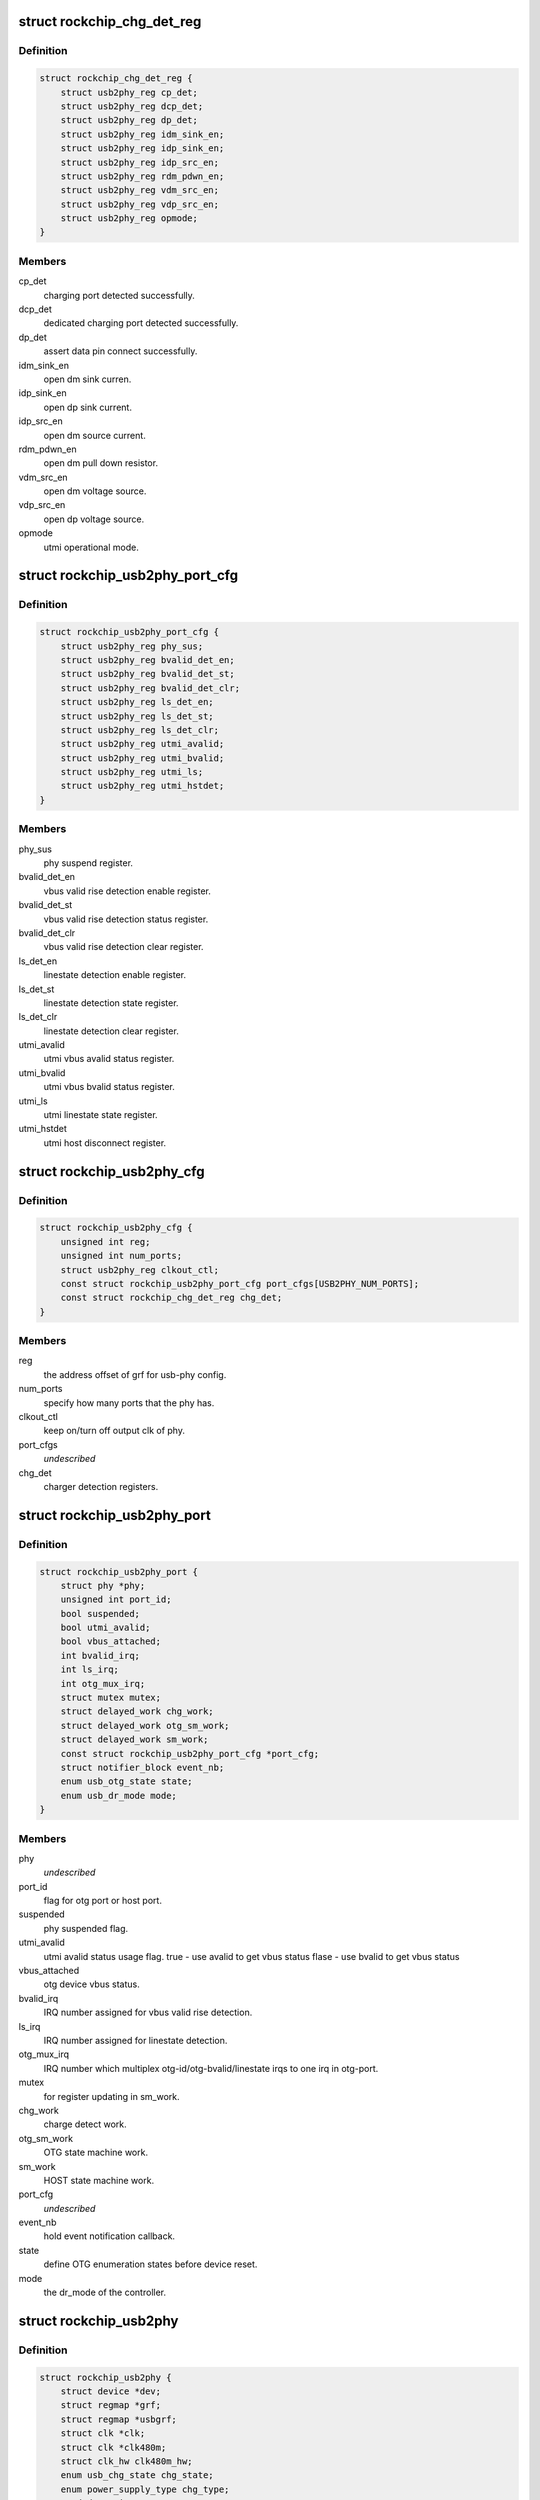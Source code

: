 .. -*- coding: utf-8; mode: rst -*-
.. src-file: drivers/phy/rockchip/phy-rockchip-inno-usb2.c

.. _`rockchip_chg_det_reg`:

struct rockchip_chg_det_reg
===========================

.. c:type:: struct rockchip_chg_det_reg

    usb charger detect registers

.. _`rockchip_chg_det_reg.definition`:

Definition
----------

.. code-block:: c

    struct rockchip_chg_det_reg {
        struct usb2phy_reg cp_det;
        struct usb2phy_reg dcp_det;
        struct usb2phy_reg dp_det;
        struct usb2phy_reg idm_sink_en;
        struct usb2phy_reg idp_sink_en;
        struct usb2phy_reg idp_src_en;
        struct usb2phy_reg rdm_pdwn_en;
        struct usb2phy_reg vdm_src_en;
        struct usb2phy_reg vdp_src_en;
        struct usb2phy_reg opmode;
    }

.. _`rockchip_chg_det_reg.members`:

Members
-------

cp_det
    charging port detected successfully.

dcp_det
    dedicated charging port detected successfully.

dp_det
    assert data pin connect successfully.

idm_sink_en
    open dm sink curren.

idp_sink_en
    open dp sink current.

idp_src_en
    open dm source current.

rdm_pdwn_en
    open dm pull down resistor.

vdm_src_en
    open dm voltage source.

vdp_src_en
    open dp voltage source.

opmode
    utmi operational mode.

.. _`rockchip_usb2phy_port_cfg`:

struct rockchip_usb2phy_port_cfg
================================

.. c:type:: struct rockchip_usb2phy_port_cfg

    usb-phy port configuration.

.. _`rockchip_usb2phy_port_cfg.definition`:

Definition
----------

.. code-block:: c

    struct rockchip_usb2phy_port_cfg {
        struct usb2phy_reg phy_sus;
        struct usb2phy_reg bvalid_det_en;
        struct usb2phy_reg bvalid_det_st;
        struct usb2phy_reg bvalid_det_clr;
        struct usb2phy_reg ls_det_en;
        struct usb2phy_reg ls_det_st;
        struct usb2phy_reg ls_det_clr;
        struct usb2phy_reg utmi_avalid;
        struct usb2phy_reg utmi_bvalid;
        struct usb2phy_reg utmi_ls;
        struct usb2phy_reg utmi_hstdet;
    }

.. _`rockchip_usb2phy_port_cfg.members`:

Members
-------

phy_sus
    phy suspend register.

bvalid_det_en
    vbus valid rise detection enable register.

bvalid_det_st
    vbus valid rise detection status register.

bvalid_det_clr
    vbus valid rise detection clear register.

ls_det_en
    linestate detection enable register.

ls_det_st
    linestate detection state register.

ls_det_clr
    linestate detection clear register.

utmi_avalid
    utmi vbus avalid status register.

utmi_bvalid
    utmi vbus bvalid status register.

utmi_ls
    utmi linestate state register.

utmi_hstdet
    utmi host disconnect register.

.. _`rockchip_usb2phy_cfg`:

struct rockchip_usb2phy_cfg
===========================

.. c:type:: struct rockchip_usb2phy_cfg

    usb-phy configuration.

.. _`rockchip_usb2phy_cfg.definition`:

Definition
----------

.. code-block:: c

    struct rockchip_usb2phy_cfg {
        unsigned int reg;
        unsigned int num_ports;
        struct usb2phy_reg clkout_ctl;
        const struct rockchip_usb2phy_port_cfg port_cfgs[USB2PHY_NUM_PORTS];
        const struct rockchip_chg_det_reg chg_det;
    }

.. _`rockchip_usb2phy_cfg.members`:

Members
-------

reg
    the address offset of grf for usb-phy config.

num_ports
    specify how many ports that the phy has.

clkout_ctl
    keep on/turn off output clk of phy.

port_cfgs
    *undescribed*

chg_det
    charger detection registers.

.. _`rockchip_usb2phy_port`:

struct rockchip_usb2phy_port
============================

.. c:type:: struct rockchip_usb2phy_port

    usb-phy port data.

.. _`rockchip_usb2phy_port.definition`:

Definition
----------

.. code-block:: c

    struct rockchip_usb2phy_port {
        struct phy *phy;
        unsigned int port_id;
        bool suspended;
        bool utmi_avalid;
        bool vbus_attached;
        int bvalid_irq;
        int ls_irq;
        int otg_mux_irq;
        struct mutex mutex;
        struct delayed_work chg_work;
        struct delayed_work otg_sm_work;
        struct delayed_work sm_work;
        const struct rockchip_usb2phy_port_cfg *port_cfg;
        struct notifier_block event_nb;
        enum usb_otg_state state;
        enum usb_dr_mode mode;
    }

.. _`rockchip_usb2phy_port.members`:

Members
-------

phy
    *undescribed*

port_id
    flag for otg port or host port.

suspended
    phy suspended flag.

utmi_avalid
    utmi avalid status usage flag.
    true    - use avalid to get vbus status
    flase   - use bvalid to get vbus status

vbus_attached
    otg device vbus status.

bvalid_irq
    IRQ number assigned for vbus valid rise detection.

ls_irq
    IRQ number assigned for linestate detection.

otg_mux_irq
    IRQ number which multiplex otg-id/otg-bvalid/linestate
    irqs to one irq in otg-port.

mutex
    for register updating in sm_work.

chg_work
    charge detect work.

otg_sm_work
    OTG state machine work.

sm_work
    HOST state machine work.

port_cfg
    *undescribed*

event_nb
    hold event notification callback.

state
    define OTG enumeration states before device reset.

mode
    the dr_mode of the controller.

.. _`rockchip_usb2phy`:

struct rockchip_usb2phy
=======================

.. c:type:: struct rockchip_usb2phy

    usb2.0 phy driver data.

.. _`rockchip_usb2phy.definition`:

Definition
----------

.. code-block:: c

    struct rockchip_usb2phy {
        struct device *dev;
        struct regmap *grf;
        struct regmap *usbgrf;
        struct clk *clk;
        struct clk *clk480m;
        struct clk_hw clk480m_hw;
        enum usb_chg_state chg_state;
        enum power_supply_type chg_type;
        u8 dcd_retries;
        struct extcon_dev *edev;
        const struct rockchip_usb2phy_cfg *phy_cfg;
        struct rockchip_usb2phy_port ports[USB2PHY_NUM_PORTS];
    }

.. _`rockchip_usb2phy.members`:

Members
-------

dev
    *undescribed*

grf
    General Register Files regmap.

usbgrf
    USB General Register Files regmap.

clk
    clock struct of phy input clk.

clk480m
    clock struct of phy output clk.

clk480m_hw
    *undescribed*

chg_state
    states involved in USB charger detection.

chg_type
    USB charger types.

dcd_retries
    The retry count used to track Data contact
    detection process.

edev
    extcon device for notification registration

phy_cfg
    phy register configuration, assigned by driver data.

ports
    phy port instance.

.. This file was automatic generated / don't edit.


